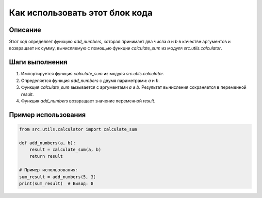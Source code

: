 Как использовать этот блок кода
========================================================================================

Описание
-------------------------
Этот код определяет функцию `add_numbers`, которая принимает два числа `a` и `b` в качестве аргументов и возвращает их сумму, вычисляемую с помощью функции `calculate_sum` из модуля `src.utils.calculator`.

Шаги выполнения
-------------------------
1. Импортируется функция `calculate_sum` из модуля `src.utils.calculator`.
2. Определяется функция `add_numbers` с двумя параметрами: `a` и `b`.
3. Функция `calculate_sum` вызывается с аргументами `a` и `b`. Результат вычисления сохраняется в переменной `result`.
4. Функция `add_numbers` возвращает значение переменной `result`.

Пример использования
-------------------------
.. code-block:: python

    from src.utils.calculator import calculate_sum

    def add_numbers(a, b):
        result = calculate_sum(a, b)
        return result

    # Пример использования:
    sum_result = add_numbers(5, 3)
    print(sum_result)  # Вывод: 8